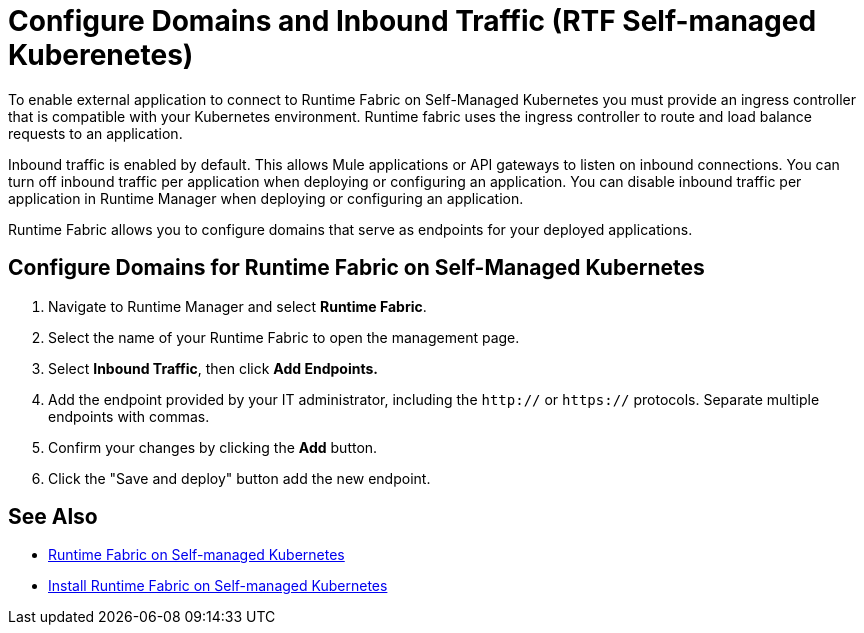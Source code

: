 = Configure Domains and Inbound Traffic (RTF Self-managed Kuberenetes)

To enable external application to connect to Runtime Fabric on Self-Managed Kubernetes you must provide an ingress controller that is compatible with your Kubernetes environment. Runtime fabric uses the ingress controller to route and load balance requests to an application. 

Inbound traffic is enabled by default. This allows Mule applications or API gateways to listen on inbound connections. You can turn off inbound traffic per application when deploying or configuring an application. You can disable inbound traffic per application in Runtime Manager when deploying or configuring an application.

Runtime Fabric allows you to configure domains that serve as endpoints for your deployed applications.

== Configure Domains for Runtime Fabric on Self-Managed Kubernetes

. Navigate to Runtime Manager and select *Runtime Fabric*.
. Select the name of your Runtime Fabric to open the management page.
. Select *Inbound Traffic*, then click *Add Endpoints.*
. Add the endpoint provided by your IT administrator, including the `http://` or `https://` protocols. Separate multiple endpoints with commas.
. Confirm your changes by clicking the *Add* button.
. Click the "Save and deploy" button add the new endpoint.


== See Also

* xref:index-self-managed.adoc[Runtime Fabric on Self-managed Kubernetes]
* xref:install-self-managed.adoc[Install Runtime Fabric on Self-managed Kubernetes]